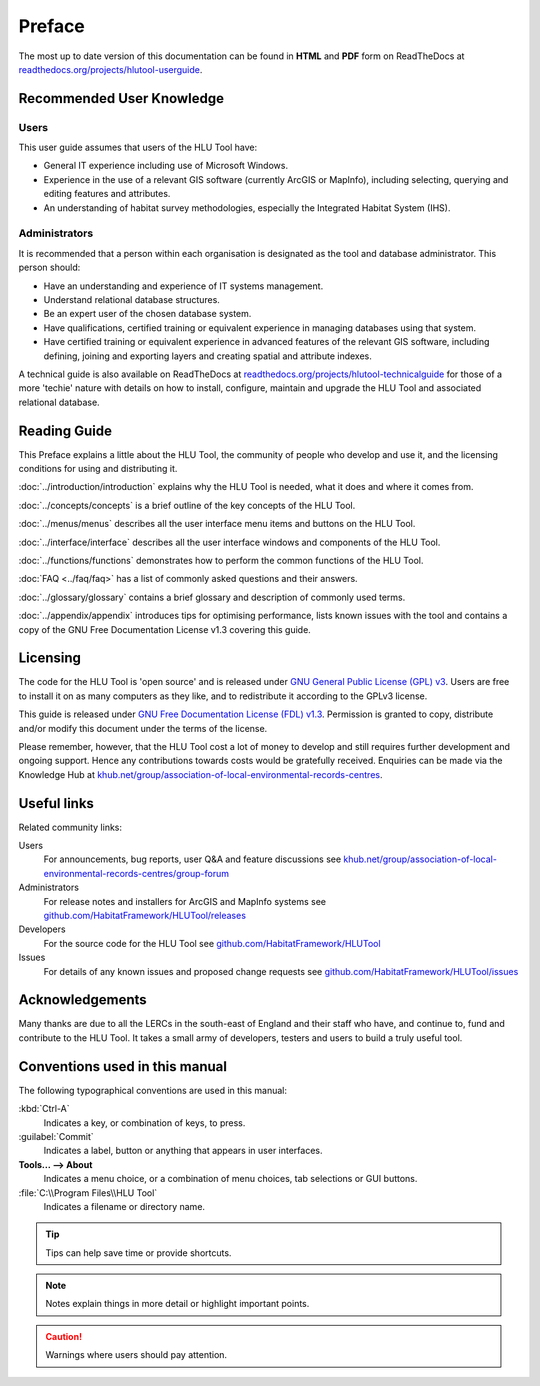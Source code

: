 *******
Preface
*******

The most up to date version of this documentation can be found in **HTML** and **PDF** form on ReadTheDocs at `readthedocs.org/projects/hlutool-userguide <https://readthedocs.org/projects/hlutool-userguide/>`_.

Recommended User Knowledge
==========================

Users
-----

This user guide assumes that users of the HLU Tool have:

* General IT experience including use of Microsoft Windows.
* Experience in the use of a relevant GIS software (currently ArcGIS or MapInfo), including selecting, querying and editing features and attributes.
* An understanding of habitat survey methodologies, especially the Integrated Habitat System (IHS).


Administrators
--------------
It is recommended that a person within each organisation is designated as the tool and database administrator. This person should:

* Have an understanding and experience of IT systems management.
* Understand relational database structures.
* Be an expert user of the chosen database system.
* Have qualifications, certified training or equivalent experience in managing databases using that system.
* Have certified training or equivalent experience in advanced features of the relevant GIS software, including defining, joining and exporting layers and creating spatial and attribute indexes.

A technical guide is also available on ReadTheDocs at `readthedocs.org/projects/hlutool-technicalguide <https://readthedocs.org/projects/hlutool-technicalguide/>`_ for those of a more 'techie' nature with details on how to install, configure, maintain and upgrade the HLU Tool and associated relational database.


Reading Guide
=============

This Preface explains a little about the HLU Tool, the community of people who develop and use it, and the licensing conditions for using and distributing it.

:doc:`../introduction/introduction` \ explains why the HLU Tool is needed, what it does and where it comes from.

:doc:`../concepts/concepts` \ is a brief outline of the key concepts of the HLU Tool.

:doc:`../menus/menus` \ describes all the user interface menu items and buttons on the HLU Tool.

:doc:`../interface/interface` \ describes all the user interface windows and components of the HLU Tool.

:doc:`../functions/functions` \ demonstrates how to perform the common functions of the HLU Tool.

:doc:`FAQ <../faq/faq>` \ has a list of commonly asked questions and their answers.

:doc:`../glossary/glossary` \ contains a brief glossary and description of commonly used terms.

:doc:`../appendix/appendix` \ introduces tips for optimising performance, lists known issues with the tool and contains a copy of the GNU Free Documentation License v1.3 covering this guide.


.. index::
	single: Licensing

Licensing
=========

The code for the HLU Tool is 'open source' and is released under `GNU General Public License (GPL) v3 <http://www.gnu.org/licenses/gpl.html>`_. Users are free to install it on as many computers as they like, and to redistribute it according to the GPLv3 license.

This guide is released under `GNU Free Documentation License (FDL) v1.3 <http://www.gnu.org/licenses/fdl.html>`_. Permission is granted to copy, distribute and/or modify this document under the terms of the license.

Please remember, however, that the HLU Tool cost a lot of money to develop and still requires further development and ongoing support. Hence any contributions towards costs would be gratefully received. Enquiries can be made via the Knowledge Hub at `khub.net/group/association-of-local-environmental-records-centres <https://khub.net/group/association-of-local-environmental-records-centres>`_.


.. index::
	single: Useful Links

Useful links
============

Related community links:

Users
	For announcements, bug reports, user Q&A and feature discussions see `khub.net/group/association-of-local-environmental-records-centres/group-forum <https://khub.net/group/association-of-local-environmental-records-centres/group-forum>`_

Administrators
	For release notes and installers for ArcGIS and MapInfo systems see `github.com/HabitatFramework/HLUTool/releases <https://github.com/HabitatFramework/HLUTool/releases>`_

Developers
	For the source code for the HLU Tool see `github.com/HabitatFramework/HLUTool <https://github.com/HabitatFramework/HLUTool>`_

Issues
	For details of any known issues and proposed change requests see `github.com/HabitatFramework/HLUTool/issues <https://github.com/HabitatFramework/HLUTool/issues>`_


.. index::
	single: Acknowledgements

Acknowledgements
================

Many thanks are due to all the LERCs in the south-east of England and their staff who have, and continue to, fund and contribute to the HLU Tool.  It takes a small army of developers, testers and users to build a truly useful tool.


.. raw:: latex

	\newpage

Conventions used in this manual
===============================

The following typographical conventions are used in this manual:

:kbd:`Ctrl-A`
	Indicates a key, or combination of keys, to press.

:guilabel:`Commit`
	Indicates a label, button or anything that appears in user interfaces.

**Tools... --> About**
	Indicates a menu choice, or a combination of menu choices, tab selections or GUI buttons.

:file:`C:\\Program Files\\HLU Tool`
	Indicates a filename or directory name.

.. tip::
	Tips can help save time or provide shortcuts.

.. note::
	Notes explain things in more detail or highlight important points.

.. caution::
	Warnings where users should pay attention.

